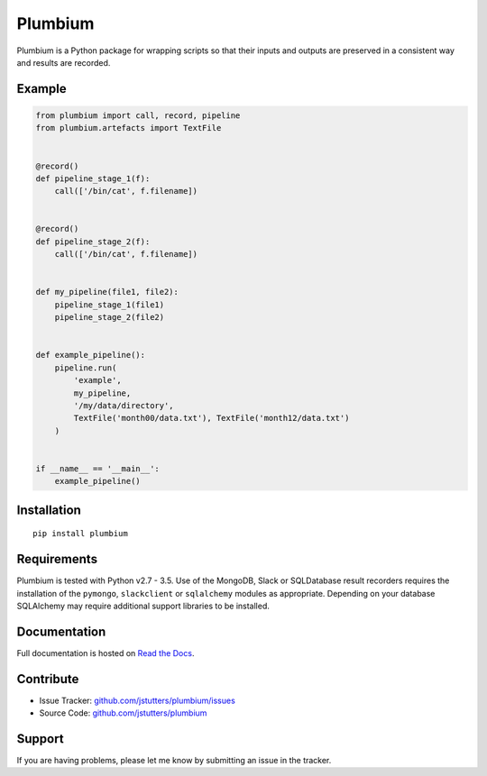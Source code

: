 ========
Plumbium
========

.. image:: https://travis-ci.org/jstutters/Plumbium.svg?branch=master
    :target: https://travis-ci.org/jstutters/Plumbium
    :alt: Build Status

.. image:: https://readthedocs.org/projects/plumbium/badge/?version=latest
 :target: http://plumbium.readthedocs.org/en/latest/?badge=latest
 :alt: Documentation Status

Plumbium is a Python package for wrapping scripts so that their inputs and
outputs are preserved in a consistent way and results are recorded.


Example
-------

.. code:: python

    from plumbium import call, record, pipeline
    from plumbium.artefacts import TextFile


    @record()
    def pipeline_stage_1(f):
        call(['/bin/cat', f.filename])


    @record()
    def pipeline_stage_2(f):
        call(['/bin/cat', f.filename])


    def my_pipeline(file1, file2):
        pipeline_stage_1(file1)
        pipeline_stage_2(file2)


    def example_pipeline():
        pipeline.run(
            'example',
            my_pipeline,
            '/my/data/directory',
            TextFile('month00/data.txt'), TextFile('month12/data.txt')
        )


    if __name__ == '__main__':
        example_pipeline()


Installation
------------

::
    
    pip install plumbium


Requirements
------------

Plumbium is tested with Python v2.7 - 3.5.  Use of the MongoDB, Slack or
SQLDatabase result recorders requires the installation of the ``pymongo``,
``slackclient`` or ``sqlalchemy`` modules as appropriate.  Depending on your
database SQLAlchemy may require additional support libraries to be installed.


Documentation
-------------

Full documentation is hosted on `Read the Docs <http://plumbium.readthedocs.org>`_.


Contribute
----------

- Issue Tracker: `github.com/jstutters/plumbium/issues <http://github.com/jstutters/plumbium/issues>`_
- Source Code: `github.com/jstutters/plumbium <http://github.com/jstutters/plumbium>`_


Support
-------

If you are having problems, please let me know by submitting an issue in the tracker.
